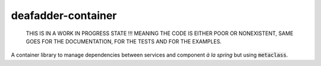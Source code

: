 deafadder-container
===================

    THIS IS IN A WORK IN PROGRESS STATE !!! MEANING THE CODE IS EITHER POOR OR NONEXISTENT, SAME
    GOES FOR THE DOCUMENTATION, FOR THE TESTS AND FOR THE EXAMPLES.


.. image:: https://circleci.com/gh/deaf-adder/deafadder-container/tree/master.svg?style=svg&circle-token=16b2bcd2e9f92ee31a92571b05ab75929085ab38
        :target: https://circleci.com/gh/deaf-adder/deafadder-container/tree/master


A container library to manage dependencies between services and component *à la spring*
but using :code:`metaclass`.